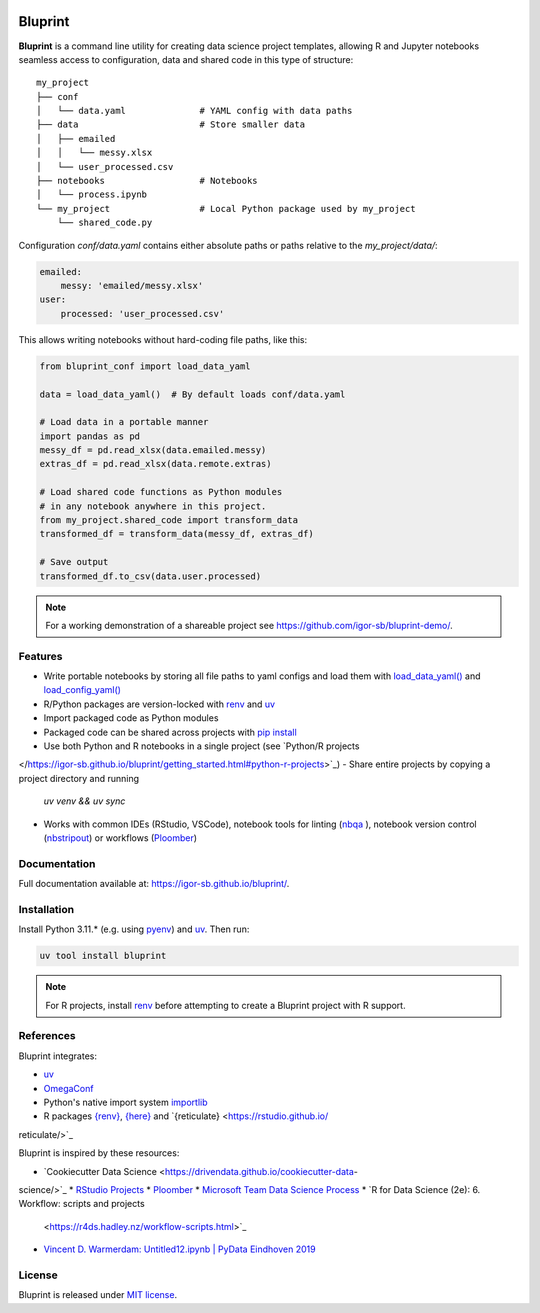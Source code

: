 .. image:: docs/source/images/bluprint_logo.png

Bluprint
========

**Bluprint** is a command line utility for creating data science project
templates, allowing R and Jupyter notebooks seamless access to configuration,
data and shared code in this type of structure::

    my_project
    ├── conf
    │   └── data.yaml              # YAML config with data paths
    ├── data                       # Store smaller data  
    │   ├── emailed
    │   │   └── messy.xlsx
    │   └── user_processed.csv
    ├── notebooks                  # Notebooks 
    │   └── process.ipynb
    └── my_project                 # Local Python package used by my_project
        └── shared_code.py

Configuration *conf/data.yaml* contains either absolute paths or paths relative
to the *my_project/data/*:

.. code:: yaml

    emailed:
        messy: 'emailed/messy.xlsx'
    user:
        processed: 'user_processed.csv'

This allows writing notebooks without hard-coding file paths, like this:

.. code:: python

    from bluprint_conf import load_data_yaml

    data = load_data_yaml()  # By default loads conf/data.yaml

    # Load data in a portable manner
    import pandas as pd
    messy_df = pd.read_xlsx(data.emailed.messy)
    extras_df = pd.read_xlsx(data.remote.extras)

    # Load shared code functions as Python modules
    # in any notebook anywhere in this project.
    from my_project.shared_code import transform_data
    transformed_df = transform_data(messy_df, extras_df)

    # Save output
    transformed_df.to_csv(data.user.processed)


.. note::

    For a working demonstration of a shareable project see
    https://github.com/igor-sb/bluprint-demo/.

Features
--------

- Write portable notebooks by storing all file paths to yaml configs and load
  them with `load_data_yaml() <https://igor-sb.github.io/bluprint-conf/html/\
  reference.html#bluprint_conf.data.load_data_yaml>`_ and `load_config_yaml() \
  <https://igor-sb.github.io/bluprint-conf/html/reference.html#\
  bluprint_conf.config.load_config_yaml>`_
- R/Python packages are version-locked with `renv \
  <https://rstudio.github.io/renv/>`_ and `uv <https://docs.astral.sh/uv/>`_
- Import packaged code as Python modules
- Packaged code can be shared across projects with `pip install \
  <https://igor-sb.github.io/bluprint/prod_projects.html>`_
- Use both Python and R notebooks in a single project (see `Python/R projects \
</https://igor-sb.github.io/bluprint/getting_started.html#python-r-projects>`_)
- Share entire projects by copying a project directory and running
  *uv venv && uv sync*
- Works with common IDEs (RStudio, VSCode), notebook tools for linting (`nbqa \
  <https://nbqa.readthedocs.io/en/latest/>`_), notebook version control 
  (`nbstripout <https://github.com/kynan/nbstripout>`_) or workflows (`Ploomber\
  <https://github.com/ploomber/ploomber>`_)

Documentation
-------------

Full documentation available at: https://igor-sb.github.io/bluprint/.


Installation
------------

Install Python 3.11.* (e.g. using `pyenv <https://github.com/pyenv/pyenv>`_)
and `uv <https://docs.astral.sh/uv/>`_. Then run:

.. code:: shell

    uv tool install bluprint

.. note::

    For R projects, install `renv <https://rstudio.github.io/renv/>`_ before
    attempting to create a Bluprint project with R support.

References
----------

Bluprint integrates:

* `uv <https://docs.astral.sh/uv/>`_
* `OmegaConf <https://omegaconf.readthedocs.io/>`_
* Python's native import system `importlib <https://docs.python.org/3/library/\
  importlib.html>`_
* R packages `{renv} <https://rstudio.github.io/renv/>`_, `{here} \
  <https://here.r-lib.org/>`_ and `{reticulate} <https://rstudio.github.io/\
reticulate/>`_

Bluprint is inspired by these resources:

* `Cookiecutter Data Science <https://drivendata.github.io/cookiecutter-data-\
science/>`_
* `RStudio Projects <https://support.posit.co/hc/en-us/articles/\
200526207-Using-RStudio-Projects>`_
* `Ploomber <https://github.com/ploomber/ploomber>`_
* `Microsoft Team Data Science Process <https://learn.microsoft.com/en-us/\
azure/architecture/data-science-process/overview>`_
* `R for Data Science (2e): 6. Workflow: scripts and projects \
  <https://r4ds.hadley.nz/workflow-scripts.html>`_
* `Vincent D. Warmerdam: Untitled12.ipynb | PyData Eindhoven 2019 \
  <https://www.youtube.com/watch?v=yXGCKqo5cEY>`_

License
-------

Bluprint is released under `MIT license <LICENSE>`_.
